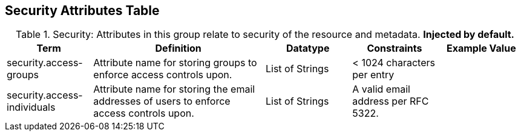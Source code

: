 ﻿:title: Security Attributes Table
:type: subAppendix
:order: 08
:parent: Catalog Taxonomy
:status: published
:summary: Attributes in this group relate to security of the resource and metadata.

== {title}

.Security: Attributes in this group relate to security of the resource and metadata. *Injected by default.*
[cols="1,2,1,1,1" options="header"]
|===

|Term
|Definition
|Datatype
|Constraints
|Example Value

|security.access-groups
|Attribute name for storing groups to enforce access
controls upon.
|List of Strings
|< 1024 characters per entry
|

|security.access-individuals
|Attribute name for storing the email addresses of users to
enforce access controls upon.
|List of Strings
|A valid email address per RFC 5322.
| 

|===
